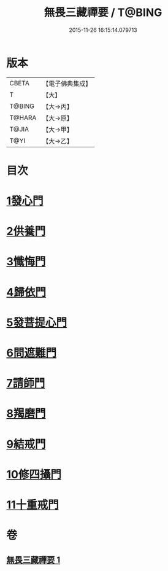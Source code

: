 #+TITLE: 無畏三藏禪要 / T@BING
#+DATE: 2015-11-26 16:15:14.079713
* 版本
 |     CBETA|【電子佛典集成】|
 |         T|【大】     |
 |    T@BING|【大→丙】   |
 |    T@HARA|【大→原】   |
 |     T@JIA|【大→甲】   |
 |      T@YI|【大→乙】   |

* 目次
* [[file:KR6j0088_001.txt::0942c13][1發心門]]
* [[file:KR6j0088_001.txt::0942c17][2供養門]]
* [[file:KR6j0088_001.txt::0942c23][3懺悔門]]
* [[file:KR6j0088_001.txt::0943a6][4歸依門]]
* [[file:KR6j0088_001.txt::0943a11][5發菩提心門]]
* [[file:KR6j0088_001.txt::0943a21][6問遮難門]]
* [[file:KR6j0088_001.txt::0943b13][7請師門]]
* [[file:KR6j0088_001.txt::0943b23][8羯磨門]]
* [[file:KR6j0088_001.txt::0943c2][9結戒門]]
* [[file:KR6j0088_001.txt::0943c6][10修四攝門]]
* [[file:KR6j0088_001.txt::0943c15][11十重戒門]]
* 卷
** [[file:KR6j0088_001.txt][無畏三藏禪要 1]]
